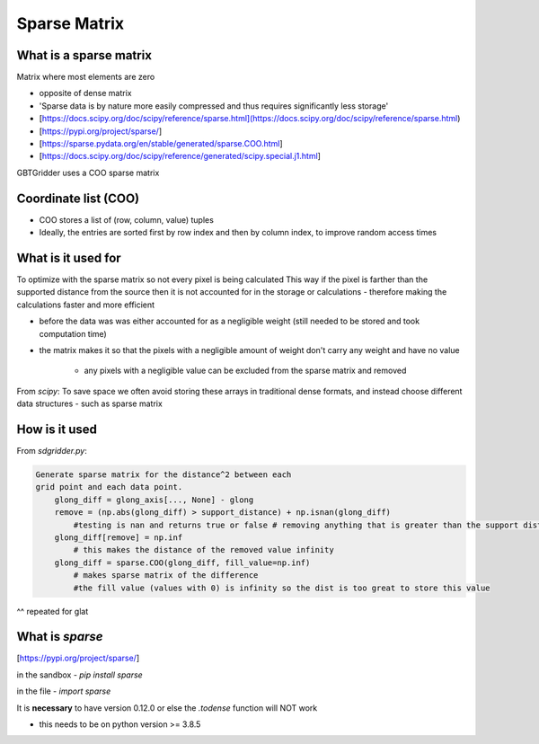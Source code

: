 Sparse Matrix
===============

What is a sparse matrix
------------------------

Matrix where most elements are zero

- opposite of dense matrix
- 'Sparse data is by nature more easily compressed and thus requires significantly less storage'
- [https://docs.scipy.org/doc/scipy/reference/sparse.html](https://docs.scipy.org/doc/scipy/reference/sparse.html)
- [https://pypi.org/project/sparse/]
- [https://sparse.pydata.org/en/stable/generated/sparse.COO.html]
- [https://docs.scipy.org/doc/scipy/reference/generated/scipy.special.j1.html]

GBTGridder uses a COO sparse matrix

Coordinate list (COO)
----------------------

- COO stores a list of (row, column, value) tuples
- Ideally, the entries are sorted first by row index and then by column index, to improve random access times

What is it used for
-------------------

To optimize with the sparse matrix so not every pixel is being calculated
This way if the pixel is farther than the supported distance from the source then it is not accounted for in the storage or calculations - therefore making the calculations faster and more efficient

- before the data was was either accounted for as a negligible weight (still needed to be stored and took computation time)

- the matrix makes it so that the pixels with a negligible amount of weight don't carry any weight and have no value

    - any pixels with a negligible value can be excluded from the sparse matrix and removed

From `scipy`: To save space we often avoid storing these arrays in traditional dense formats, and instead choose different data structures - such as sparse matrix

How is it used
---------------

From `sdgridder.py`:

.. code-block:: python

    Generate sparse matrix for the distance^2 between each
    grid point and each data point.
        glong_diff = glong_axis[..., None] - glong
        remove = (np.abs(glong_diff) > support_distance) + np.isnan(glong_diff)
            #testing is nan and returns true or false # removing anything that is greater than the support dist
        glong_diff[remove] = np.inf
            # this makes the distance of the removed value infinity
        glong_diff = sparse.COO(glong_diff, fill_value=np.inf)
            # makes sparse matrix of the difference
            #the fill value (values with 0) is infinity so the dist is too great to store this value

^^ repeated for glat

What is `sparse`
----------------

[https://pypi.org/project/sparse/]

in the sandbox - `pip install sparse`

in the file - `import sparse`

It is **necessary** to have version 0.12.0 or else the `.todense` function will NOT work

- this needs to be on python version >= 3.8.5
